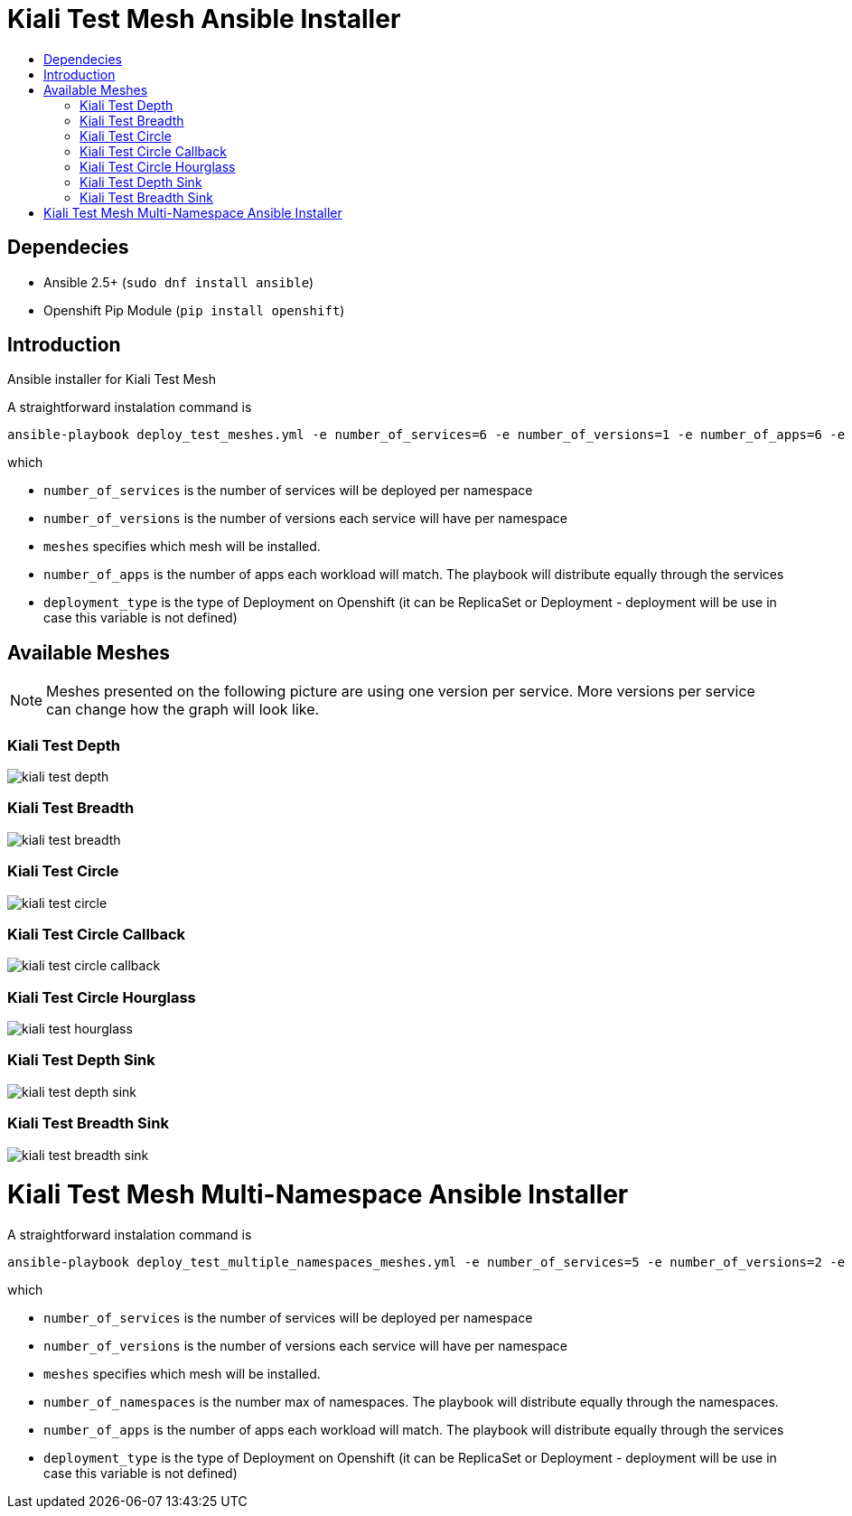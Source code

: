 = Kiali Test Mesh Ansible Installer
:toc: macro
:toc-title:

toc::[]

== Dependecies
- Ansible 2.5+ (`sudo dnf install ansible`)
- Openshift Pip Module (`pip install openshift`)

== Introduction
Ansible installer for Kiali Test Mesh

A straightforward instalation command is

[source,shell]
----
ansible-playbook deploy_test_meshes.yml -e number_of_services=6 -e number_of_versions=1 -e number_of_apps=6 -e deployment_type='Deployment' -e '{"meshes": ["kiali-test-depth", "kiali-test-breadth", "kiali-test-circle", "kiali-test-circle-callback", "kiali-test-hourglass", "kiali-test-depth-sink", "kiali-test-breadth-sink"]}' -v
----
which

- `number_of_services` is the number of services will be deployed per namespace

- `number_of_versions` is the number of versions each service will have per namespace

- `meshes` specifies which mesh will be installed.

- `number_of_apps` is the number of apps each workload will match. The playbook will distribute equally through the services

- `deployment_type` is the type of Deployment on Openshift (it can be ReplicaSet or Deployment - deployment will be use in case this variable is not defined)


== Available Meshes
[NOTE]
Meshes presented on the following picture are using one version per service. More versions per service can  change how the graph will look like.

=== Kiali Test Depth
image::images//kiali-test-depth.png[]


=== Kiali Test Breadth
image::images//kiali-test-breadth.png[]

=== Kiali Test Circle
image::images//kiali-test-circle.png[]

=== Kiali Test Circle Callback
image::images//kiali-test-circle-callback.png[]

=== Kiali Test Circle Hourglass
image::images/kiali-test-hourglass.png[]

=== Kiali Test Depth Sink
image::images/kiali-test-depth-sink.png[]

=== Kiali Test Breadth Sink
image::images/kiali-test-breadth-sink.png[]


= Kiali Test Mesh Multi-Namespace Ansible Installer

A straightforward instalation command is

[source,shell]
----
ansible-playbook deploy_test_multiple_namespaces_meshes.yml -e number_of_services=5 -e number_of_versions=2 -e number_of_namespaces=2 -e number_of_apps=6 -e deployment_type='Deployment' -e '{"meshes": ["kiali-test-depth", "kiali-test-breadth", "kiali-test-circle", "kiali-test-circle-callback", "kiali-test-hourglass", "kiali-test-depth-sink", "kiali-test-breadth-sink"]}' -v
----
which

- `number_of_services` is the number of services will be deployed per namespace

- `number_of_versions` is the number of versions each service will have per namespace

- `meshes` specifies which mesh will be installed.

- `number_of_namespaces` is the number max of namespaces. The playbook will distribute equally through the namespaces.

- `number_of_apps` is the number of apps each workload will match. The playbook will distribute equally through the services

- `deployment_type` is the type of Deployment on Openshift (it can be ReplicaSet or Deployment - deployment will be use in case this variable is not defined)
